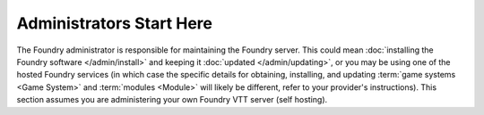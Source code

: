 Administrators Start Here
=========================

The Foundry administrator is responsible for maintaining the Foundry server. This could mean :doc:`installing the Foundry software </admin/install>` and keeping it :doc:`updated </admin/updating>`, or you may be using one of the hosted Foundry services (in which case the specific details for obtaining, installing, and updating :term:`game systems <Game System>` and :term:`modules <Module>` will likely be different, refer to your provider's instructions). This section assumes you are administering your own Foundry VTT server (self hosting).




